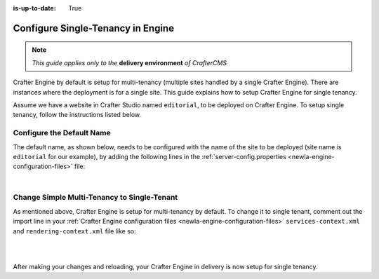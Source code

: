 :is-up-to-date: True

.. index:: Single Tenant, Configuration; Crafter Engine Single Tenant

.. _newIa-engine-site-configuration-single-tenant:

==================================
Configure Single-Tenancy in Engine
==================================

.. note:: *This guide applies only to the* **delivery environment** *of CrafterCMS*

Crafter Engine by default is setup for multi-tenancy (multiple sites handled by a single Crafter Engine).  There are instances where the deployment is for a single site.
This guide explains how to setup Crafter Engine for single tenancy.

Assume we have a website in Crafter Studio named ``editorial``, to be deployed on Crafter Engine.  To setup single tenancy, follow the instructions listed below.

--------------------------
Configure the Default Name
--------------------------

The default name, as shown below, needs to be configured with the name of the site to be deployed (site name is ``editorial`` for our example), by adding the following lines in the :ref:`server-config.properties <newIa-engine-configuration-files>` file:

.. code-block:: properties
  :caption: *{delivery-env-directory}/bin/apache-tomcat/shared/classes/crafter/engine/extension/server-config.properties*

      # The default site name, when not in preview or multi-tenant modes
      crafter.engine.site.default.name=editorial

|

--------------------------------------------
Change Simple Multi-Tenancy to Single-Tenant
--------------------------------------------

As mentioned above, Crafter Engine is setup for multi-tenancy by default.  To change it to single tenant, comment out the import line in your :ref:`Crafter Engine configuration files <newIa-engine-configuration-files>` ``services-context.xml`` and ``rendering-context.xml`` file like so:

.. code-block:: xml
    :caption: *{delivery-env-directory}/bin/apache-tomcat/shared/classes/crafter/engine/extension/services-context.xml*

        <?xml version="1.0" encoding="UTF-8"?>
        <beans xmlns="http://www.springframework.org/schema/beans"
               xmlns:xsi="http://www.w3.org/2001/XMLSchema-instance" xmlns:context="http://www.springframework.org/schema/context"
               xsi:schemaLocation="http://www.springframework.org/schema/beans http://www.springframework.org/schema/beans/spring-beans.xsd
                               http://www.springframework.org/schema/context http://www.springframework.org/schema/context/spring-context.xsd">
           <!--
           <import resource="classpath*:crafter/engine/mode/multi-tenant/simple/services-context.xml"/>
           -->
        </beans>

|

.. code-block:: xml
    :caption: *{delivery-env-directory}/bin/apache-tomcat/shared/classes/crafter/engine/extension/rendering-context.xml*

        <?xml version="1.0" encoding="UTF-8"?>
        <beans xmlns="http://www.springframework.org/schema/beans"
               xmlns:xsi="http://www.w3.org/2001/XMLSchema-instance" xmlns:context="http://www.springframework.org/schema/context"
               xsi:schemaLocation="http://www.springframework.org/schema/beans http://www.springframework.org/schema/beans/spring-beans.xsd
                               http://www.springframework.org/schema/context http://www.springframework.org/schema/context/spring-context.xsd">
           <!--
           <import resource="classpath*:crafter/engine/mode/multi-tenant/simple/rendering-context.xml"/>
           -->
        </beans>

|

After making your changes and reloading, your Crafter Engine in delivery is now setup for single tenancy.